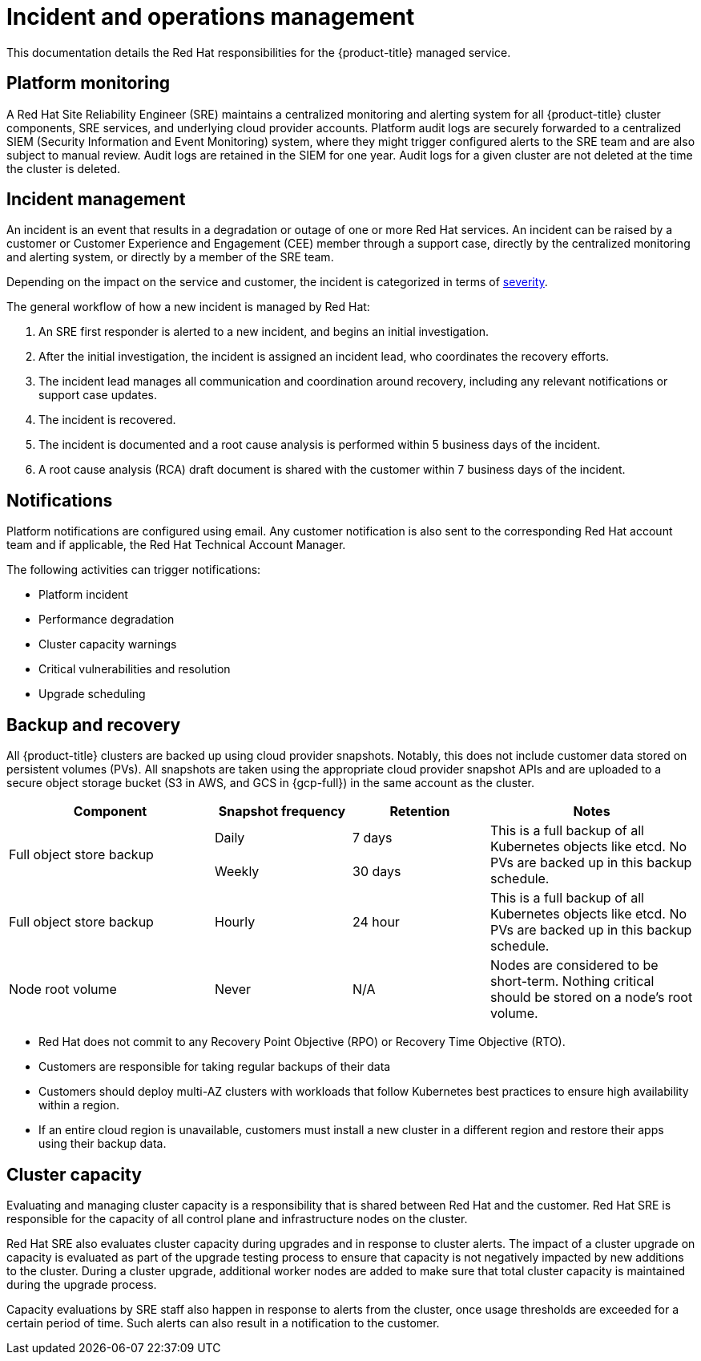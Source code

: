 // Module included in the following assemblies:
//
// * osd_architecture/osd_policy/policy-process-security.adoc

[id="policy-incident_{context}"]
= Incident and operations management


This documentation details the Red Hat responsibilities for the {product-title} managed service.

[id="platform-monitoring_{context}"]
== Platform monitoring
A Red Hat Site Reliability Engineer (SRE) maintains a centralized monitoring and alerting system for all {product-title} cluster components, SRE services, and underlying cloud provider accounts. Platform audit logs are securely forwarded to a centralized SIEM (Security Information and Event Monitoring) system, where they might trigger configured alerts to the SRE team and are also subject to manual review. Audit logs are retained in the SIEM for one year. Audit logs for a given cluster are not deleted at the time the cluster is deleted.

[id="incident-management_{context}"]
== Incident management
An incident is an event that results in a degradation or outage of one or more Red Hat services. An incident can be raised by a customer or Customer Experience and Engagement (CEE) member through a support case, directly by the centralized monitoring and alerting system, or directly by a member of the SRE team.

Depending on the impact on the service and customer, the incident is categorized in terms of link:https://access.redhat.com/support/offerings/production/sla[severity].

The general workflow of how a new incident is managed by Red Hat:

. An SRE first responder is alerted to a new incident, and begins an initial investigation.
. After the initial investigation, the incident is assigned an incident lead, who coordinates the recovery efforts.
. The incident lead manages all communication and coordination around recovery, including any relevant notifications or support case updates.
. The incident is recovered.
. The incident is documented and a root cause analysis is performed within 5 business days of the incident.
. A root cause analysis (RCA) draft document is shared with the customer within 7 business days of the incident.

[id="notifications_{context}"]
== Notifications
Platform notifications are configured using email. Any customer notification is also sent to the corresponding Red Hat account team and if applicable, the Red Hat Technical Account Manager.

The following activities can trigger notifications:

* Platform incident
* Performance degradation
* Cluster capacity warnings
* Critical vulnerabilities and resolution
* Upgrade scheduling

[id="backup-recovery_{context}"]
== Backup and recovery
All {product-title} clusters are backed up using cloud provider snapshots. Notably, this does not include customer data stored on persistent volumes (PVs). All snapshots are taken using the appropriate cloud provider snapshot APIs and are uploaded to a secure object storage bucket (S3 in AWS, and GCS in {gcp-full}) in the same account as the cluster.

//Verify if the corresponding tables in rosa-sdpolicy-platform.adoc and rosa-policy-incident.adoc also need to be updated.

[cols= "3a,2a,2a,3a",options="header"]

|===
|Component
|Snapshot frequency
|Retention
|Notes

.2+|Full object store backup
|Daily
|7 days
.2+|This is a full backup of all Kubernetes objects like etcd. No PVs are backed up in this backup schedule.

|Weekly
|30 days


|Full object store backup
|Hourly
|24 hour
|This is a full backup of all Kubernetes objects like etcd. No PVs are backed up in this backup schedule.

|Node root volume
|Never
|N/A
|Nodes are considered to be short-term. Nothing critical should be stored on a node's root volume.

|===

* Red Hat does not commit to any Recovery Point Objective (RPO) or Recovery Time Objective (RTO).
* Customers are responsible for taking regular backups of their data
* Customers should deploy multi-AZ clusters with workloads that follow Kubernetes best practices to ensure high availability within a region.
* If an entire cloud region is unavailable, customers must install a new cluster in a different region and restore their apps using their backup data.

[id="cluster-capacity_{context}"]
== Cluster capacity
Evaluating and managing cluster capacity is a responsibility that is shared between Red Hat and the customer. Red Hat SRE is responsible for the capacity of all control plane and infrastructure nodes on the cluster.

Red Hat SRE also evaluates cluster capacity during upgrades and in response to cluster alerts. The impact of a cluster upgrade on capacity is evaluated as part of the upgrade testing process to ensure that capacity is not negatively impacted by new additions to the cluster. During a cluster upgrade, additional worker nodes are added to make sure that total cluster capacity is maintained during the upgrade process.

Capacity evaluations by SRE staff also happen in response to alerts from the cluster, once usage thresholds are exceeded for a certain period of time. Such alerts can also result in a notification to the customer.
